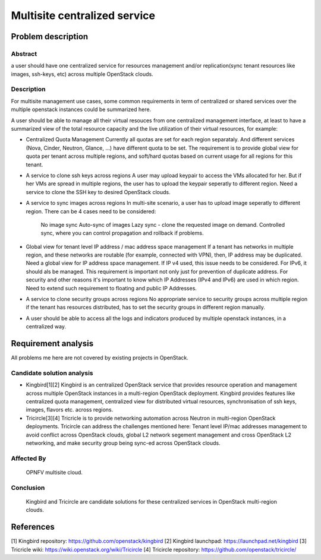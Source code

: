 .. This work is licensed under a Creative Commons Attribution 4.0 International License.
.. http://creativecommons.org/licenses/by/4.0

==============================
 Multisite centralized service
==============================


Problem description
===================

Abstract
--------

a user should have one centralized service for resources management and/or
replication(sync tenant resources like images, ssh-keys, etc) across multiple
OpenStack clouds.

Description
------------

For multisite management use cases, some common requirements in term of
centralized or shared services over the multiple openstack instances could
be summarized here.

A user should be able to manage all their virtual resouces from one
centralized management interface, at least to have a summarized view of
the total resource capacity and the live utilization of their virtual
resources, for example:

- Centralized Quota Management
  Currently all quotas are set for each region separataly. And different
  services (Nova, Cinder, Neutron, Glance, ...) have different quota to
  be set. The requirement is to provide global view for quota per tenant
  across multiple regions, and soft/hard quotas based on current usage for
  all regions for this tenant.

- A service to clone ssh keys across regions
  A user may upload keypair to access the VMs allocated for her. But if her
  VMs are spread in multiple regions, the user has to upload the keypair
  seperatly to different region. Need a service to clone the SSH key to
  desired OpenStack clouds.

- A service to sync images across regions
  In multi-site scenario, a user has to upload image seperatly to different
  region. There can be 4 cases need to be considered:
      No image sync
      Auto-sync of images
      Lazy sync - clone the requested image on demand.
      Controlled sync, where you can control propagation and rollback if
      problems.

- Global view for tenant level IP address / mac address space management
  If a tenant has networks in multiple region, and these networks are routable
  (for example, connected with VPN), then, IP address may be duplicated. Need
  a global view for IP address space management.
  If IP v4 used, this issue needs to be considered. For IPv6, it should als
  be managed. This requirement is important not only just for prevention of
  duplicate address.
  For security and other reasons it's important to know which IP Addresses
  (IPv4 and IPv6) are used in which region.
  Need to extend such requirement to floating and public IP Addresses.

- A service to clone security groups across regions
  No appropriate service to security groups across multiple region if the
  tenant has resources distributed, has to set the security groups in
  different region manually.

- A user should be able to access all the logs and indicators produced by
  multiple openstack instances, in a centralized way.

Requirement analysis
====================

All problems me here are not covered by existing projects in OpenStack.

Candidate solution analysis
---------------------------

- Kingbird[1][2]
  Kingbird is an centralized OpenStack service that provides resource
  operation and management across multiple OpenStack instances in a
  multi-region OpenStack deployment. Kingbird provides features like
  centralized quota management, centralized view for distributed virtual
  resources, synchronisation of ssh keys, images, flavors etc. across regions.

- Tricircle[3][4]
  Tricricle is to provide networking automation across Neutron in multi-region
  OpenStack deployments. Tricircle can address the challenges mentioned here:
  Tenant level IP/mac addresses management to avoid conflict across OpenStack
  clouds, global L2 network segement management and cross OpenStack L2
  networking, and make security group being sync-ed across OpenStack clouds.


Affected By
-----------
  OPNFV multisite cloud.

Conclusion
----------
  Kingbird and Tricircle are candidate solutions for these centralized
  services in OpenStack multi-region clouds.

References
==========
[1] Kingbird repository: https://github.com/openstack/kingbird
[2] Kingbird launchpad: https://launchpad.net/kingbird
[3] Tricricle wiki: https://wiki.openstack.org/wiki/Tricircle
[4] Tricircle repository: https://github.com/openstack/tricircle/

